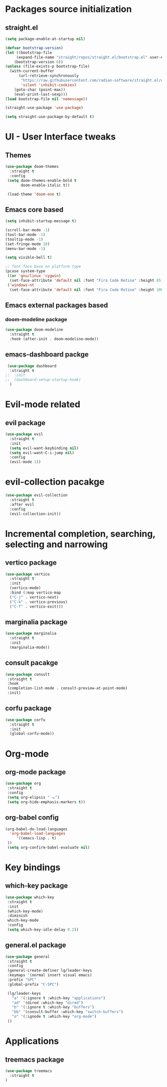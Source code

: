 * Packages source initialization
** straight.el
#+BEGIN_SRC emacs-lisp
  (setq package-enable-at-startup nil)

  (defvar bootstrap-version)
  (let ((bootstrap-file
       (expand-file-name "straight/repos/straight.el/bootstrap.el" user-emacs-directory))
      (bootstrap-version 6))
  (unless (file-exists-p bootstrap-file)
    (with-current-buffer
        (url-retrieve-synchronously
         "https://raw.githubusercontent.com/radian-software/straight.el/develop/install.el"
         'silent 'inhibit-cookies)
      (goto-char (point-max))
      (eval-print-last-sexp)))
  (load bootstrap-file nil 'nomessage))

  (straight-use-package 'use-package)
   
  (setq straight-use-package-by-default t)
#+END_SRC
* UI - User Interface tweaks
** Themes
#+BEGIN_SRC emacs-lisp
  (use-package doom-themes
    :straight t
    :config
   (setq doom-themes-enable-bold t
         doom-enable-italic t))

   (load-theme 'doom-one t)
#+END_SRC
** Emacs core based
#+BEGIN_SRC emacs-lisp
  (setq inhibit-startup-message t)

  (scroll-bar-mode -1)
  (tool-bar-mode -1)
  (tooltip-mode -1)
  (set-fringe-mode 10)
  (menu-bar-mode -1)

  (setq visible-bell t)

  ;; font face base on platform type
  (pcase system-type
   ((or 'gnu/linux 'cygwin)
    (set-face-attribute 'default nil :font "Fira Code Retina" :height 85))
   ('windows-nt
    (set-face-attribute 'default nil :font "Fira Code Retina" :height 100)))
#+END_SRC

** Emacs external packages based
*** doom-modeline package
#+BEGIN_SRC emacs-lisp
  (use-package doom-modeline
    :straight t
    :hook (after-init . doom-modeline-mode))
#+END_SRC

** emacs-dashboard packge
#+BEGIN_SRC emacs-lisp
  (use-package dashboard
   :straight t
 ;;  :init
 ;;  (dashboard-setup-startup-hook)
   )
#+END_SRC

* Evil-mode related
** evil package  
#+BEGIN_SRC emacs-lisp
  (use-package evil
    :straight t
    :init
    (setq evil-want-keybinding nil)
    (setq evil-want-C-i-jump nil)
    :config
    (evil-mode 1))
#+END_SRC
* evil-collection pacakge
#+BEGIN_SRC emacs-lisp
(use-package evil-collection
  :straight t
  :after evil
  :config
  (evil-collection-init))
#+END_SRC

* Incremental completion, searching, selecting and narrowing
** vertico package
#+BEGIN_SRC emacs-lisp
  (use-package vertico
    :straight t
    :init
    (vertico-mode)
    :bind (:map vertico-map
    ("C-j" . vertico-next)
    ("C-k" . vertico-previous)
    ("C-f" . vertico-exit)))
#+END_SRC
** marginalia package
#+BEGIN_SRC emacs-lisp
  (use-package marginalia
    :straight t
    :init
    (marginalia-mode))
#+END_SRC

** consult pacakge
#+BEGIN_SRC emacs-lisp
  (use-package consult
   :straight t
   :hook
   (completion-list-mode . consult-preview-at-point-mode)
   :init)
#+END_SRC

** corfu package
#+BEGIN_SRC emacs-lisp
  (use-package corfu
    :straight t
    :init
    (global-corfu-mode))
#+END_SRC
 
* Org-mode
** org-mode package
#+BEGIN_SRC emacs-lisp
  (use-package org
   :straight t
   :config
   (setq org-elipsis " ⬎")
   (setq org-hide-emphasis-markers t))
#+END_SRC

** org-babel config
#+BEGIN_SRC emacs-lisp
  (org-babel-do-load-languages
    'org-babel-load-languages
       '((emacs-lisp . t)
   ))
   (setq org-confirm-babel-evaluate nil)
#+END_SRC

* Key bindings
** which-key package
#+BEGIN_SRC emacs-lisp
  (use-package which-key
   :straight t
   :init
   (which-key-mode)
   :diminish
   which-key-mode
   :config
   (setq which-key-idle-delay 0.2))
#+END_SRC

** general.el package
#+BEGIN_SRC emacs-lisp
  (use-package general
   :straight t
   :config
   (general-create-definer lg/leader-keys
   :keymaps '(normal insert visual emacs)
   :prefix "SPC"
   :global-prefix "C-SPC")

   (lg/leader-keys
     "a" '(:ignore t :which-key "applications")
     "ad" '(dired :which-key "dired")
     "b" '(:ignore t :which-key "buffers")
     "bb" '(consult-buffer :which-key "switch-buffers")
     "o" '(:ignode t :which-key "org-mode")
   ))
#+END_SRC

* Applications
** treemacs package
#+BEGIN_SRC emacs-lisp
  (use-package treemacs
    :straight t
  )
#+END_SRC

